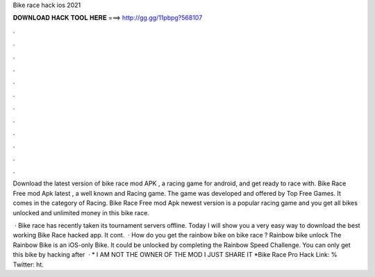 Bike race hack ios 2021



𝐃𝐎𝐖𝐍𝐋𝐎𝐀𝐃 𝐇𝐀𝐂𝐊 𝐓𝐎𝐎𝐋 𝐇𝐄𝐑𝐄 ===> http://gg.gg/11pbpg?568107



.



.



.



.



.



.



.



.



.



.



.



.

Download the latest version of bike race mod APK , a racing game for android, and get ready to race with. Bike Race Free mod Apk latest , a well known and Racing game. The game was developed and offered by Top Free Games. It comes in the category of Racing. Bike Race Free mod Apk newest version is a popular racing game and you get all bikes unlocked and unlimited money in this bike race.

 · Bike race has recently taken its tournament servers offline. Today I will show you a very easy way to download the best working Bike Race hacked app. It cont.  · How do you get the rainbow bike on bike race ? Rainbow bike unlock The Rainbow Bike is an iOS-only Bike. It could be unlocked by completing the Rainbow Speed Challenge. You can only get this bike by hacking after   · * I AM NOT THE OWNER OF THE MOD I JUST SHARE IT *Bike Race Pro Hack Link: % Twitter: ht.
